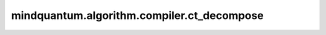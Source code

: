 mindquantum.algorithm.compiler.ct_decompose
===========================================

.. py:function:: mindquantum.algorithm.compiler.ct_decompose(gate)

    分解一个受控的 :class:`~.core.gates.TGate` 门。

    参数：
        - **gate** (:class:`~.core.gates.TGate`) - 有一个控制位的 :class:`~.core.gates.TGate` 门。

    返回：
        List[:class:`~.core.circuit.Circuit`]，可能的分解方式。
